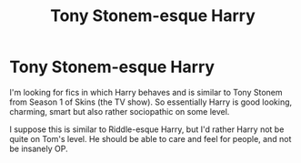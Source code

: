 #+TITLE: Tony Stonem-esque Harry

* Tony Stonem-esque Harry
:PROPERTIES:
:Author: Possibly-genius
:Score: 0
:DateUnix: 1543007326.0
:DateShort: 2018-Nov-24
:END:
I'm looking for fics in which Harry behaves and is similar to Tony Stonem from Season 1 of Skins (the TV show). So essentially Harry is good looking, charming, smart but also rather sociopathic on some level.

I suppose this is similar to Riddle-esque Harry, but I'd rather Harry not be quite on Tom's level. He should be able to care and feel for people, and not be insanely OP.

